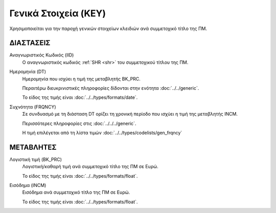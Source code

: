 Γενικά Στοιχεία (KEY)
=====================

Χρησιμοποιείται για την παροχή γενικών στοιχείων κλειδιών ανά συμμετοχικό τίτλο της ΠΜ. 


ΔΙΑΣΤΑΣΕΙΣ
----------

Αναγνωριστικός Κωδικός (IID)
    Ο αναγνωριστικός κωδικός :ref:`SHR <shr>` του συμμετοχικού τίτλου της ΠΜ.

Ημερομηνία (DT)
    Ημερομηνία που ισχύει η τιμή της μεταβλητής BK_PRC.

    Περαιτέρω διευκρινιστικές πληροφορίες δίδονται στην ενότητα :doc:`../../generic`.

    Το είδος της τιμής είναι :doc:`../../types/formats/date`.


Συχνότητα (FRQNCY)
    Σε συνδυασμό με τη διάσταση DT ορίζει τη χρονική περίοδο που ισχύει η τιμή της μεταβλητής INCM. 

    Περισσότερες πληροφορίες στις :doc:`../../../generic`.

    Η τιμή επιλέγεται από τη λίστα τιμών :doc:`../../types/codelists/gen_frqncy`


ΜΕΤΑΒΛΗΤΕΣ
----------

Λογιστική τιμή (BK_PRC)
    Λογιστική/καθαρή τιμή ανά συμμετοχικό τίτλο της ΠΜ σε Ευρώ.

    Το είδος της τιμής είναι :doc:`../../types/formats/float`.

Εισόδημα (INCM)
    Εισόδημα ανά συμμετοχικό τίτλο της ΠΜ σε Ευρώ.

    Το είδος της τιμής είναι :doc:`../../types/formats/float`.

